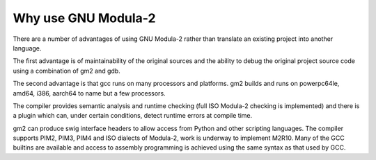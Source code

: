 .. _why-use-gnu-modula-2:

Why use GNU Modula-2
********************

There are a number of advantages of using GNU Modula-2 rather than
translate an existing project into another language.

The first advantage is of maintainability of the original sources
and the ability to debug the original project source code using a
combination of gm2 and gdb.

The second advantage is that gcc runs on many processors and
platforms.  gm2 builds and runs on powerpc64le, amd64, i386, aarch64
to name but a few processors.

The compiler provides semantic analysis and runtime checking (full ISO
Modula-2 checking is implemented) and there is a plugin which can,
under certain conditions, detect runtime errors at compile time.

gm2 can produce swig interface headers to allow access from Python and
other scripting languages.  The compiler supports PIM2, PIM3, PIM4 and
ISO dialects of Modula-2, work is underway to implement M2R10.  Many
of the GCC builtins are available and access to assembly programming
is achieved using the same syntax as that used by GCC.

